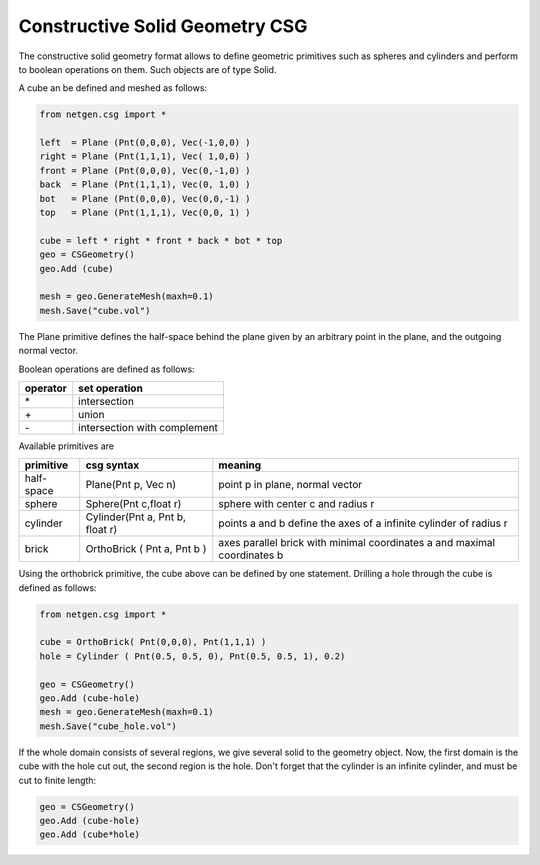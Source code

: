 Constructive Solid Geometry CSG
===============================

The constructive solid geometry format allows to define geometric primitives such as spheres and cylinders and perform to boolean operations on them. Such objects are of type Solid.

A cube an be defined and meshed as follows:

.. code-block:: python

   from netgen.csg import *

   left  = Plane (Pnt(0,0,0), Vec(-1,0,0) )
   right = Plane (Pnt(1,1,1), Vec( 1,0,0) )
   front = Plane (Pnt(0,0,0), Vec(0,-1,0) )
   back  = Plane (Pnt(1,1,1), Vec(0, 1,0) )
   bot   = Plane (Pnt(0,0,0), Vec(0,0,-1) )
   top   = Plane (Pnt(1,1,1), Vec(0,0, 1) )
   
   cube = left * right * front * back * bot * top
   geo = CSGeometry()
   geo.Add (cube)
   
   mesh = geo.GenerateMesh(maxh=0.1)
   mesh.Save("cube.vol")

The Plane primitive defines the half-space behind the plane given by an arbitrary point in the plane, and the outgoing normal vector.

Boolean operations are defined as follows:

+-----------+-----------------------------+
| operator  |   set operation             |
+===========+=============================+
|     \*    |   intersection              |
+-----------+-----------------------------+
|     \+    |         union               |
+-----------+-----------------------------+
|     \-    | intersection with complement|
+-----------+-----------------------------+

Available primitives are

==============    =============================== ========================================================================
 primitive         csg syntax 	                   meaning
==============    =============================== ========================================================================
half-space        Plane(Pnt p, Vec n)             point p in plane, normal vector
sphere 	          Sphere(Pnt c,float r)           sphere with center c and radius r
cylinder          Cylinder(Pnt a, Pnt b, float r) points a and b define the axes of a infinite cylinder of radius r
brick 	          OrthoBrick ( Pnt a, Pnt b ) 	  axes parallel brick with minimal coordinates a and maximal coordinates b
==============    =============================== ========================================================================


Using the orthobrick primitive, the cube above can be defined by one statement. Drilling a hole through the cube is defined as follows:

.. code-block:: python

   from netgen.csg import *

   cube = OrthoBrick( Pnt(0,0,0), Pnt(1,1,1) )
   hole = Cylinder ( Pnt(0.5, 0.5, 0), Pnt(0.5, 0.5, 1), 0.2)
   
   geo = CSGeometry()
   geo.Add (cube-hole)
   mesh = geo.GenerateMesh(maxh=0.1)
   mesh.Save("cube_hole.vol")

If the whole domain consists of several regions, we give several solid to the geometry object. Now, the first domain is the cube with the hole cut out, the second region is the hole. Don't forget that the cylinder is an infinite cylinder, and must be cut to finite length:

.. code-block:: python

   geo = CSGeometry()
   geo.Add (cube-hole)
   geo.Add (cube*hole)

